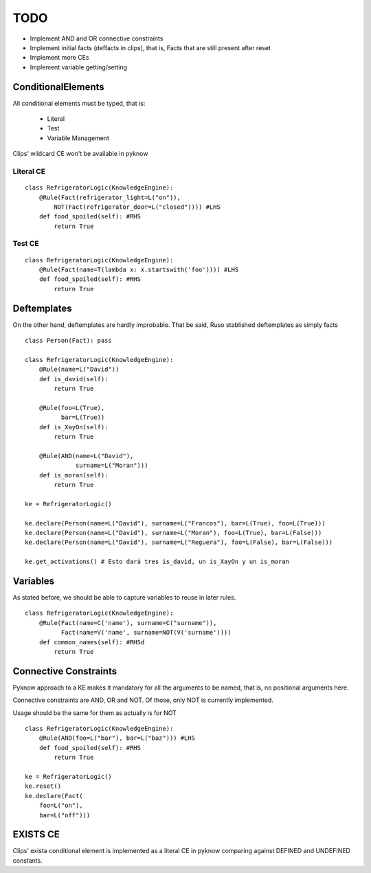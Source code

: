 TODO
____

- Implement AND and OR connective constraints
- Implement initial facts (deffacts in clips), that is,
  Facts that are still present after reset
- Implement more CEs
- Implement variable getting/setting


ConditionalElements
+++++++++++++++++++

All conditional elements must be typed, that is:

    - Literal
    - Test
    - Variable Management

Clips' wildcard CE won't be available in pyknow

Literal CE
==========

::

    class RefrigeratorLogic(KnowledgeEngine):
        @Rule(Fact(refrigerator_light=L("on")), 
            NOT(Fact(refrigerator_door=L("closed")))) #LHS
        def food_spoiled(self): #RHS
            return True



Test CE
=======

::

    class RefrigeratorLogic(KnowledgeEngine):
        @Rule(Fact(name=T(lambda x: x.startswith('foo')))) #LHS
        def food_spoiled(self): #RHS
            return True


Deftemplates
++++++++++++

On the other hand, deftemplates are hardly improbable.
That be said, Ruso stablished deftemplates as simply facts

::


    class Person(Fact): pass

    class RefrigeratorLogic(KnowledgeEngine):
        @Rule(name=L("David"))
        def is_david(self):
            return True

        @Rule(foo=L(True),
              bar=L(True))
        def is_XayOn(self):
            return True

        @Rule(AND(name=L("David"), 
                  surname=L("Moran")))
        def is_moran(self):
            return True

    ke = RefrigeratorLogic()

    ke.declare(Person(name=L("David"), surname=L("Francos"), bar=L(True), foo=L(True)))
    ke.declare(Person(name=L("David"), surname=L("Moran"), foo=L(True), bar=L(False)))
    ke.declare(Person(name=L("David"), surname=L("Reguera"), foo=L(False), bar=L(False)))

    ke.get_activations() # Esto dará tres is_david, un is_XayOn y un is_moran



Variables
+++++++++

As stated before, we should be able to capture variables to reuse
in later rules.

::

    class RefrigeratorLogic(KnowledgeEngine):
        @Rule(Fact(name=C('name'), surname=C("surname")),
              Fact(name=V('name', surname=NOT(V('surname'))))
        def common_names(self): #RHSd
            return True


Connective Constraints
++++++++++++++++++++++

Pyknow approach to a KE makes it mandatory for all the arguments to be
named, that is, no positional arguments here.

Connective constraints are AND, OR and NOT. Of those, only NOT
is currently implemented.

Usage should be the same for them as actually is for NOT

::


    class RefrigeratorLogic(KnowledgeEngine):
        @Rule(AND(foo=L("bar"), bar=L("baz"))) #LHS
        def food_spoiled(self): #RHS
            return True

    ke = RefrigeratorLogic()
    ke.reset()
    ke.declare(Fact(
        foo=L("on"), 
        bar=L("off")))


EXISTS CE
+++++++++

Clips' exista conditional element is implemented as a literal
CE in pyknow comparing against DEFINED and UNDEFINED constants.
